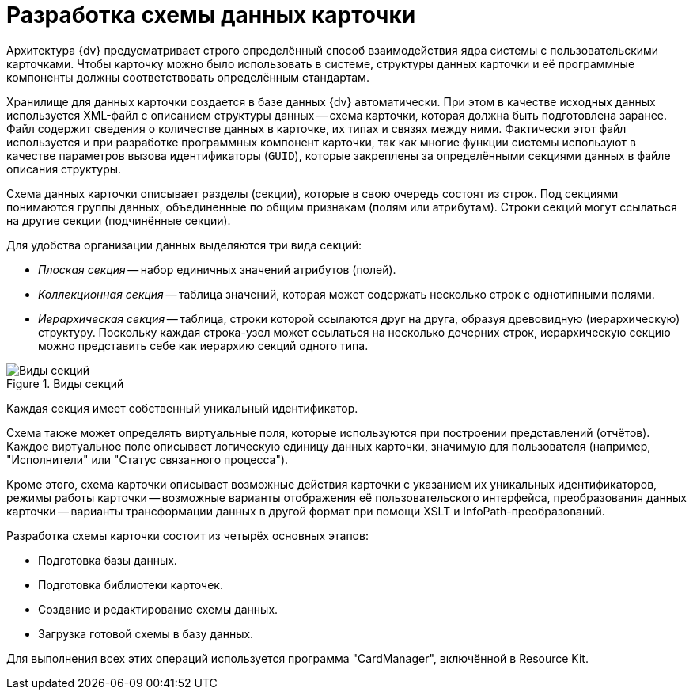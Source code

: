 = Разработка схемы данных карточки

Архитектура {dv} предусматривает строго определённый способ взаимодействия ядра системы с пользовательскими карточками. Чтобы карточку можно было использовать в системе, структуры данных карточки и её программные компоненты должны соответствовать определённым стандартам.

Хранилище для данных карточки создается в базе данных {dv} автоматически. При этом в качестве исходных данных используется XML-файл с описанием структуры данных -- схема карточки, которая должна быть подготовлена заранее. Файл содержит сведения о количестве данных в карточке, их типах и связях между ними. Фактически этот файл используется и при разработке программных компонент карточки, так как многие функции системы используют в качестве параметров вызова идентификаторы (`GUID`), которые закреплены за определёнными секциями данных в файле описания структуры.

Схема данных карточки описывает разделы (секции), которые в свою очередь состоят из строк. Под секциями понимаются группы данных, объединенные по общим признакам (полям или атрибутам). Строки секций могут ссылаться на другие секции (подчинённые секции).

.Для удобства организации данных выделяются три вида секций:
* _Плоская секция_ -- набор единичных значений атрибутов (полей).
* _Коллекционная секция_ -- таблица значений, которая может содержать несколько строк с однотипными полями.
* _Иерархическая секция_ -- таблица, строки которой ссылаются друг на друга, образуя древовидную (иерархическую) структуру. Поскольку каждая строка-узел может ссылаться на несколько дочерних строк, иерархическую секцию можно представить себе как иерархию секций одного типа.

.Виды секций
image::section-kinds.png[Виды секций]

Каждая секция имеет собственный уникальный идентификатор.

Схема также может определять виртуальные поля, которые используются при построении представлений (отчётов). Каждое виртуальное поле описывает логическую единицу данных карточки, значимую для пользователя (например, "Исполнители" или "Статус связанного процесса").

Кроме этого, схема карточки описывает возможные действия карточки с указанием их уникальных идентификаторов, режимы работы карточки -- возможные варианты отображения её пользовательского интерфейса, преобразования данных карточки -- варианты трансформации данных в другой формат при помощи XSLT и InfoPath-преобразований.

.Разработка схемы карточки состоит из четырёх основных этапов:
* Подготовка базы данных.
* Подготовка библиотеки карточек.
* Создание и редактирование схемы данных.
* Загрузка готовой схемы в базу данных.

Для выполнения всех этих операций используется программа "CardManager", включённой в Resource Kit.
